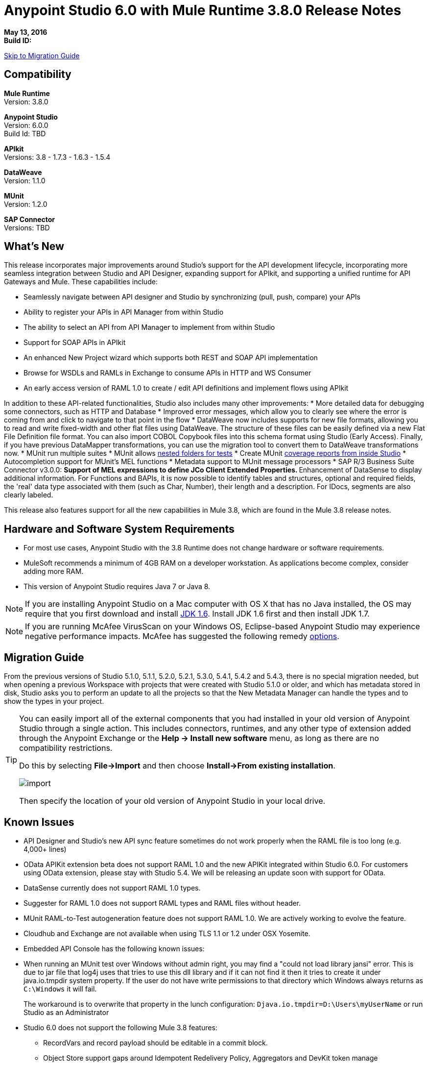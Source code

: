 = Anypoint Studio 6.0 with Mule Runtime 3.8.0 Release Notes

*May 13, 2016* +
*Build ID:*

xref:migration[Skip to Migration Guide]

== Compatibility

*Mule Runtime* +
Version: 3.8.0

*Anypoint Studio* +
Version: 6.0.0 +
Build Id: TBD

*APIkit* +
Versions: 3.8 - 1.7.3 - 1.6.3 - 1.5.4

*DataWeave* +
Version: 1.1.0

*MUnit* +
Version: 1.2.0

*SAP Connector* +
Versions: TBD


== What's New

This release incorporates major improvements around Studio’s support for the API development lifecycle, incorporating more seamless integration between Studio and API Designer, expanding support for APIkit, and supporting a unified runtime for API Gateways and Mule. These capabilities include:

* Seamlessly navigate between API designer and Studio by synchronizing (pull, push, compare) your APIs
* Ability to register your APIs in API Manager from within Studio
* The ability to select an API from API Manager to implement from within Studio
* Support for SOAP APIs in APIkit
* An enhanced New Project wizard which supports both REST and SOAP API implementation
* Browse for WSDLs and RAMLs in Exchange to consume APIs in HTTP and WS Consumer
* An early access version of RAML 1.0 to create / edit API definitions and implement flows using APIkit

In addition to these API-related functionalities, Studio also includes many other improvements:
* More detailed data for debugging some connectors, such as HTTP and Database
* Improved error messages, which allow you to clearly see where the error is coming from and click to navigate to that point in the flow
* DataWeave now includes supports for new file formats, allowing you to read and write fixed-width and other flat files using DataWeave. The structure of these files can be easily defined via a new Flat File Definition file format. You can also import COBOL Copybook files into this schema format using Studio (Early Access). Finally, if you have previous DataMapper transformations, you can use the migration tool to convert them to DataWeave transformations now.
* MUnit run multiple suites
* MUnit allows link:/munit/v/1.2.0/using-munit-in-anypoint-studio#running-a-tests-inside-a-folder[nested folders for tests]
* Create MUnit link:/munit/v/1.2.0/munit-maven-support#coverage[coverage reports from inside Studio]
* Autocompletion support for MUnit’s MEL functions
* Metadata support to MUnit message processors
* SAP R/3 Business Suite Connector v3.0.0:
** Support of MEL expressions to define JCo Client Extended Properties.
** Enhancement of DataSense to display additional information. For Functions and BAPIs, it is now possible to identify tables and structures, optional and required fields, the 'real' data type  associated with them (such as Char, Number), their length and a description. For IDocs, segments are also clearly labeled.

This release also features support for all the new capabilities in Mule 3.8, which are found in the Mule 3.8 release notes.

////
TO DO Add Link to the release Notes
////


== Hardware and Software System Requirements

* For most use cases, Anypoint Studio with the 3.8 Runtime does not change hardware or software requirements.
* MuleSoft recommends a minimum of 4GB RAM on a developer workstation. As applications become complex, consider adding more RAM.
* This version of Anypoint Studio requires Java 7 or Java 8.

[NOTE]
--
If you are installing Anypoint Studio on a Mac computer with OS X that has no Java installed, the OS may require that you first download and install link:http://www.oracle.com/technetwork/java/javase/downloads/java-archive-downloads-javase6-419409.html[JDK 1.6]. Install JDK 1.6 first and then install JDK 1.7.
--

[NOTE]
--
If you are running McAfee VirusScan on your Windows OS, Eclipse-based Anypoint Studio may experience negative performance impacts. McAfee has suggested the following remedy link:https://kc.mcafee.com/corporate/index?page=content&id=KB58727[options].
--


[[migration]]
== Migration Guide

From the previous versions of Studio 5.1.0, 5.1.1, 5.2.0, 5.2.1, 5.3.0, 5.4.1, 5.4.2 and 5.4.3, there is no special migration needed, but when opening a previous Workspace with projects that were created with Studio 5.1.0 or older, and which has metadata stored in disk, Studio asks you to perform an update to all the projects so that the New Metadata Manager can handle the types and to show the types in your project.


[TIP]
====
You can easily import all of the external components that you had installed in your old version of Anypoint Studio through a single action. This includes connectors, runtimes, and any other type of extension added through the Anypoint Exchange or the ​*Help -> Install new software*​ menu, as long as there are no compatibility restrictions.

Do this by selecting *File->Import* and then choose *Install->From existing installation*.

image:import_extensions.png[import]

Then specify the location of your old version of Anypoint Studio in your local drive.
====

== Known Issues

* API Designer and Studio’s new API sync feature sometimes do not work properly when the RAML file is too long (e.g. 4,000+ lines)
* OData APIKit extension beta does not support RAML 1.0 and the new APIKit integrated within Studio 6.0. For customers using OData extension, please stay with Studio 5.4. We will be releasing an update soon with support for OData.
* DataSense currently does not support RAML 1.0 types.
* Suggester for RAML 1.0 does not support RAML types and RAML files without header.
* MUnit RAML-to-Test autogeneration feature does not support RAML 1.0. We are actively working to evolve the feature.
* Cloudhub and Exchange are not available when using TLS 1.1 or 1.2 under OSX Yosemite.
* Embedded API Console has the following known issues:
* When running an MUnit test over Windows without admin right,  you may find a "could not load library jansi" error. This is due to jar file that log4j uses that tries to use this dll library and if it can not find it then it tries to create it under java.io.tmpdir system property. If the user do not have write permissions to that directory which Windows always returns as `C:\Windows` it will fail.
+
The workaround is to overwrite that property in the lunch configuration: `Djava.io.tmpdir=D:\Users\myUserName` or run Studio as an Administrator
* Studio 6.0 does not support the following Mule 3.8 features:
** RecordVars and record payload should be editable in a commit block.
** Object Store support gaps around Idempotent Redelivery Policy, Aggregators and DevKit token manage

== Support

* Refer to Mulesoft Documentations
** API-related: Building APIs in Studio User Guide
*** link:/anypoint-platform-for-apis/api-sync-reference[API Sync View]
*** Implementing a link:/anypoint-platform-for-apis/apikit-tutorial#creating-a-new-project[REST API] / link:/anypoint-platform-for-apis/apikit-for-soap#creating-a-new-project[SOAP API] / link:/anypoint-platform-for-apis/creating-an-odata-api-with-apikit#installing-and-using-the-apikit-odata-extension[OData API] (_Beta_)
*** link:/quickstarts-and-tutorials/implement-and-test#automatically-create-a-test-suite[Testing an API using MUnit]
** link:/mule-user-guide/v/3.8/dataweave-flat-file-schemas[DataWeave flat file]
** link:/mule-user-guide/v/3.8/dataweave[Improved DataWeave docs].

* Access link:http://forums.mulesoft.com/[MuleSoft’s Forum] to pose questions and get help from Mule’s broad community of users.
* To access MuleSoft’s expert support team link:https://www.mulesoft.com/support-and-services/mule-esb-support-license-subscription[subscribe to Mule ESB Enterprise] and log in to MuleSoft’s link:http://www.mulesoft.com/support-login[Customer Portal].


== Deprecated in this Release

Nothing was deprecated in this release.

== Jira Ticket List for Anypoint Studio

=== New Features

==== Unified! Single Runtime, APIKit Bundled within Studio and Updated New Project Wizard

Previously, building an API within Studio required installation of API Gateway runtime. Now, Mule 3.8 has become an unified single runtime for both integration and APIs.  Previously, APIKit was updated as a separate plugin. Now, it has become a default component bundled into Studio. We also have integrated SOAP Kit into APIKit. As a result of these unification efforts, we now have an updated New Project Wizard, that simplifies user experience, bridges API Designer and Studio, and reduces complexity by decreasing number of runtime and plugin versions.

image::anypoint-studio-6.0-with-3.8-runtime-release-notes-9b46a.png[]

==== Seamless API Design-to-Implementation Experience

Now you can seamlessly pull, push and compare between Studio and API Designer with API Sync View.

image::anypoint-studio-6.0-with-3.8-runtime-release-notes-5aa45.png[]

==== Support to Flat Files in DataWeave

DataWeave now supports flat files, allowing to parse files that have hierarchical structures in a text delimited or fixed length form.

image::anypoint-studio-6.0-with-3.8-runtime-release-notes-a88e9.png[]

==== Improved Debugging and Error Messages

The debugger now shows more detailed data for some connectors, such as HTTP and Database, making it easier to debug. The Mule 3.8 runtime also includes improved error messages, which allow you to clearly see where the error is coming from and click to navigate to that point in the flow.

image::anypoint-studio-6.0-with-3.8-runtime-release-notes-357c0.png[]

And a lot more:
* Support for RAML 1.0
* Support for reading and writing fixed width and other flat files using DataWeave (copybook support still Beta, reference doc).
* Support to browse for WSDLs in the exchange when configuring the Web Services Consumer.


=== Bug Fixes



=== Improvements


=== Tasks

== Jira Ticket List for DataWeave


=== DataWeave Known Issues


=== New Features


=== Bug Fixes



=== Improvements



=== Stories



== See Also

* link:http://studio.mulesoft.org/r4/updates[Studio Updates]
* link:http://studio.mulesoft.org/r4/plugin[Studio as Plugin]
* link:http://repository.mulesoft.org/connectors/releases/3.5.0[Anypoint Connectors Update Site]
* link:http://studio.mulesoft.org/r4/devkit[DevKit]
* link:http://studio.mulesoft.org/r4/addons/beta[Incubators]
* link:http://studio.mulesoft.org/r4/apikit[APIkit]
* link:http://studio.mulesoft.org/r4/studio-runtimes[Runtimes]
* link:http://studio.mulesoft.org/r4/api-gateway/[Gateway]
